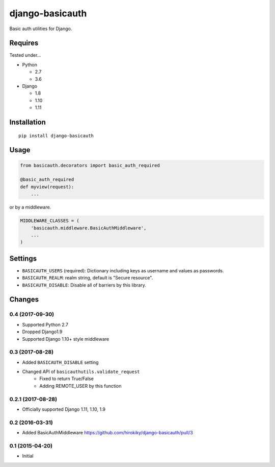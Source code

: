 ================
django-basicauth
================

Basic auth utilities for Django.

Requires
========

Tested under...

* Python

  * 2.7
  * 3.6

* Django

  * 1.8
  * 1.10
  * 1.11

Installation
============

::

    pip install django-basicauth


Usage
=====

.. code-block:: python

    from basicauth.decorators import basic_auth_required

    @basic_auth_required
    def myview(request):
        ...

or by a middleware.

.. code-block:: python

    MIDDLEWARE_CLASSES = (
        'basicauth.middleware.BasicAuthMiddleware',
        ...
    )

Settings
========

* ``BASICAUTH_USERS`` (required): Dictionary including keys as username and values as passwords.
* ``BASICAUTH_REALM``: realm string, default is "Secure resource".
* ``BASICAUTH_DISABLE``: Disable all of barriers by this library.


Changes
=======

0.4 (2017-09-30)
----------------

* Supported Python 2.7
* Dropped Django1.9
* Supported Django 1.10+ style middleware

0.3 (2017-08-28)
----------------

* Added ``BASICAUTH_DISABLE`` setting
* Changed API of ``basicauthutils.validate_request``
    * Fixed to return True/False
    * Adding REMOTE_USER by this function

0.2.1 (2017-08-28)
------------------

* Officially supported Django 1.11, 1.10, 1.9

0.2 (2016-03-31)
----------------

* Added BasicAuthMiddleware https://github.com/hirokiky/django-basicauth/pull/3

0.1 (2015-04-20)
----------------

* Initial


